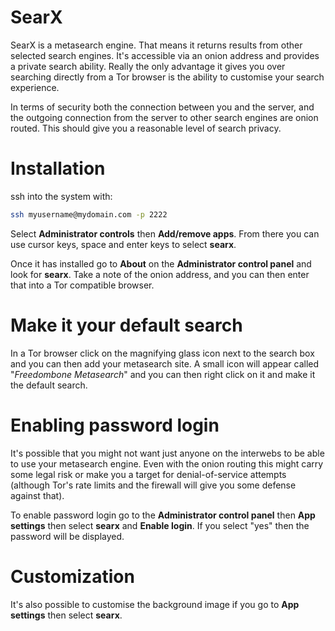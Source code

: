#+TITLE:
#+AUTHOR: Bob Mottram
#+EMAIL: bob@freedombone.net
#+KEYWORDS: freedombone, searx, search
#+DESCRIPTION: How to use SearX metasearch
#+OPTIONS: ^:nil toc:nil
#+HTML_HEAD: <link rel="stylesheet" type="text/css" href="freedombone.css" />

#+attr_html: :width 80% :height 10% :align center
[[file:images/logo.png]]

* SearX

SearX is a metasearch engine. That means it returns results from other selected search engines. It's accessible via an onion address and provides a private search ability. Really the only advantage it gives you over searching directly from a Tor browser is the ability to customise your search experience.

In terms of security both the connection between you and the server, and the outgoing connection from the server to other search engines are onion routed. This should give you a reasonable level of search privacy.

#+attr_html: :width 100% :align center
[[file:images/searx.jpg]]

* Installation

ssh into the system with:

#+BEGIN_SRC bash
ssh myusername@mydomain.com -p 2222
#+END_SRC

Select *Administrator controls* then *Add/remove apps*. From there you can use cursor keys, space and enter keys to select *searx*.

Once it has installed go to *About* on the *Administrator control panel* and look for *searx*. Take a note of the onion address, and you can then enter that into a Tor compatible browser.

* Make it your default search

In a Tor browser click on the magnifying glass icon next to the search box and you can then add your metasearch site. A small icon will appear called "/Freedombone Metasearch/" and you can then right click on it and make it the default search.

* Enabling password login

It's possible that you might not want just anyone on the interwebs to be able to use your metasearch engine. Even with the onion routing this might carry some legal risk or make you a target for denial-of-service attempts (although Tor's rate limits and the firewall will give you some defense against that).

To enable password login go to the *Administrator control panel* then *App settings* then select *searx* and *Enable login*. If you select "yes" then the password will be displayed.

* Customization

It's also possible to customise the background image if you go to *App settings* then select *searx*.
